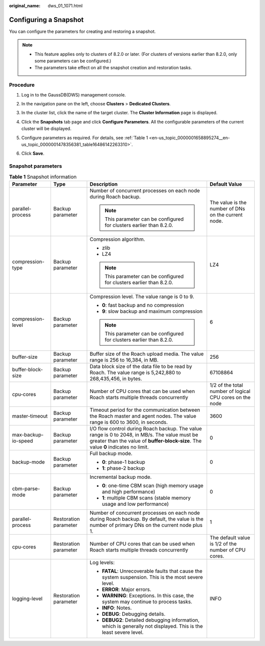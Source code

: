 :original_name: dws_01_1071.html

.. _dws_01_1071:

Configuring a Snapshot
======================

You can configure the parameters for creating and restoring a snapshot.

.. note::

   -  This feature applies only to clusters of 8.2.0 or later. (For clusters of versions earlier than 8.2.0, only some parameters can be configured.)
   -  The parameters take effect on all the snapshot creation and restoration tasks.

Procedure
---------

#. Log in to the GaussDB(DWS) management console.

#. In the navigation pane on the left, choose **Clusters** > **Dedicated Clusters**.

#. In the cluster list, click the name of the target cluster. The **Cluster Information** page is displayed.

#. Click the **Snapshots** tab page and click **Configure Parameters**. All the configurable parameters of the current cluster will be displayed.

#. Configure parameters as required. For details, see :ref:`Table 1 <en-us_topic_0000001658895274__en-us_topic_0000001478356381_table16486142263310>`.

   |image1|

#. Click **Save**.

Snapshot parameters
-------------------

.. _en-us_topic_0000001658895274__en-us_topic_0000001478356381_table16486142263310:

.. table:: **Table 1** Snapshot information

   +---------------------+-----------------------+-------------------------------------------------------------------------------------------------------------------------------------------------------------------------------------+----------------------------------------------------------+
   | Parameter           | Type                  | Description                                                                                                                                                                         | Default Value                                            |
   +=====================+=======================+=====================================================================================================================================================================================+==========================================================+
   | parallel-process    | Backup parameter      | Number of concurrent processes on each node during Roach backup.                                                                                                                    | The value is the number of DNs on the current node.      |
   |                     |                       |                                                                                                                                                                                     |                                                          |
   |                     |                       | .. note::                                                                                                                                                                           |                                                          |
   |                     |                       |                                                                                                                                                                                     |                                                          |
   |                     |                       |    This parameter can be configured for clusters earlier than 8.2.0.                                                                                                                |                                                          |
   +---------------------+-----------------------+-------------------------------------------------------------------------------------------------------------------------------------------------------------------------------------+----------------------------------------------------------+
   | compression-type    | Backup parameter      | Compression algorithm.                                                                                                                                                              | LZ4                                                      |
   |                     |                       |                                                                                                                                                                                     |                                                          |
   |                     |                       | -  zlib                                                                                                                                                                             |                                                          |
   |                     |                       | -  LZ4                                                                                                                                                                              |                                                          |
   |                     |                       |                                                                                                                                                                                     |                                                          |
   |                     |                       | .. note::                                                                                                                                                                           |                                                          |
   |                     |                       |                                                                                                                                                                                     |                                                          |
   |                     |                       |    This parameter can be configured for clusters earlier than 8.2.0.                                                                                                                |                                                          |
   +---------------------+-----------------------+-------------------------------------------------------------------------------------------------------------------------------------------------------------------------------------+----------------------------------------------------------+
   | compression-level   | Backup parameter      | Compression level. The value range is 0 to 9.                                                                                                                                       | 6                                                        |
   |                     |                       |                                                                                                                                                                                     |                                                          |
   |                     |                       | -  **0**: fast backup and no compression                                                                                                                                            |                                                          |
   |                     |                       | -  **9**: slow backup and maximum compression                                                                                                                                       |                                                          |
   |                     |                       |                                                                                                                                                                                     |                                                          |
   |                     |                       | .. note::                                                                                                                                                                           |                                                          |
   |                     |                       |                                                                                                                                                                                     |                                                          |
   |                     |                       |    This parameter can be configured for clusters earlier than 8.2.0.                                                                                                                |                                                          |
   +---------------------+-----------------------+-------------------------------------------------------------------------------------------------------------------------------------------------------------------------------------+----------------------------------------------------------+
   | buffer-size         | Backup parameter      | Buffer size of the Roach upload media. The value range is 256 to 16,384, in MB.                                                                                                     | 256                                                      |
   +---------------------+-----------------------+-------------------------------------------------------------------------------------------------------------------------------------------------------------------------------------+----------------------------------------------------------+
   | buffer-block-size   | Backup parameter      | Data block size of the data file to be read by Roach. The value range is 5,242,880 to 268,435,456, in bytes.                                                                        | 67108864                                                 |
   +---------------------+-----------------------+-------------------------------------------------------------------------------------------------------------------------------------------------------------------------------------+----------------------------------------------------------+
   | cpu-cores           | Backup parameter      | Number of CPU cores that can be used when Roach starts multiple threads concurrently                                                                                                | 1/2 of the total number of logical CPU cores on the node |
   +---------------------+-----------------------+-------------------------------------------------------------------------------------------------------------------------------------------------------------------------------------+----------------------------------------------------------+
   | master-timeout      | Backup parameter      | Timeout period for the communication between the Roach master and agent nodes. The value range is 600 to 3600, in seconds.                                                          | 3600                                                     |
   +---------------------+-----------------------+-------------------------------------------------------------------------------------------------------------------------------------------------------------------------------------+----------------------------------------------------------+
   | max-backup-io-speed | Backup parameter      | I/O flow control during Roach backup. The value range is 0 to 2048, in MB/s. The value must be greater than the value of **buffer-block-size**. The value **0** indicates no limit. | 0                                                        |
   +---------------------+-----------------------+-------------------------------------------------------------------------------------------------------------------------------------------------------------------------------------+----------------------------------------------------------+
   | backup-mode         | Backup parameter      | Full backup mode.                                                                                                                                                                   | 0                                                        |
   |                     |                       |                                                                                                                                                                                     |                                                          |
   |                     |                       | -  **0**: phase-1 backup                                                                                                                                                            |                                                          |
   |                     |                       | -  **1**: phase-2 backup                                                                                                                                                            |                                                          |
   +---------------------+-----------------------+-------------------------------------------------------------------------------------------------------------------------------------------------------------------------------------+----------------------------------------------------------+
   | cbm-parse-mode      | Backup parameter      | Incremental backup mode.                                                                                                                                                            | 0                                                        |
   |                     |                       |                                                                                                                                                                                     |                                                          |
   |                     |                       | -  **0**: one-time CBM scan (high memory usage and high performance)                                                                                                                |                                                          |
   |                     |                       | -  **1**: multiple CBM scans (stable memory usage and low performance)                                                                                                              |                                                          |
   +---------------------+-----------------------+-------------------------------------------------------------------------------------------------------------------------------------------------------------------------------------+----------------------------------------------------------+
   | parallel-process    | Restoration parameter | Number of concurrent processes on each node during Roach backup. By default, the value is the number of primary DNs on the current node plus 1.                                     | 1                                                        |
   +---------------------+-----------------------+-------------------------------------------------------------------------------------------------------------------------------------------------------------------------------------+----------------------------------------------------------+
   | cpu-cores           | Restoration parameter | Number of CPU cores that can be used when Roach starts multiple threads concurrently                                                                                                | The default value is 1/2 of the number of CPU cores.     |
   +---------------------+-----------------------+-------------------------------------------------------------------------------------------------------------------------------------------------------------------------------------+----------------------------------------------------------+
   | logging-level       | Restoration parameter | Log levels:                                                                                                                                                                         | INFO                                                     |
   |                     |                       |                                                                                                                                                                                     |                                                          |
   |                     |                       | -  **FATAL**: Unrecoverable faults that cause the system suspension. This is the most severe level.                                                                                 |                                                          |
   |                     |                       | -  **ERROR**: Major errors.                                                                                                                                                         |                                                          |
   |                     |                       | -  **WARNING**: Exceptions. In this case, the system may continue to process tasks.                                                                                                 |                                                          |
   |                     |                       | -  **INFO**: Notes.                                                                                                                                                                 |                                                          |
   |                     |                       | -  **DEBUG**: Debugging details.                                                                                                                                                    |                                                          |
   |                     |                       | -  **DEBUG2**: Detailed debugging information, which is generally not displayed. This is the least severe level.                                                                    |                                                          |
   +---------------------+-----------------------+-------------------------------------------------------------------------------------------------------------------------------------------------------------------------------------+----------------------------------------------------------+

.. |image1| image:: /_static/images/en-us_image_0000001759518501.png
